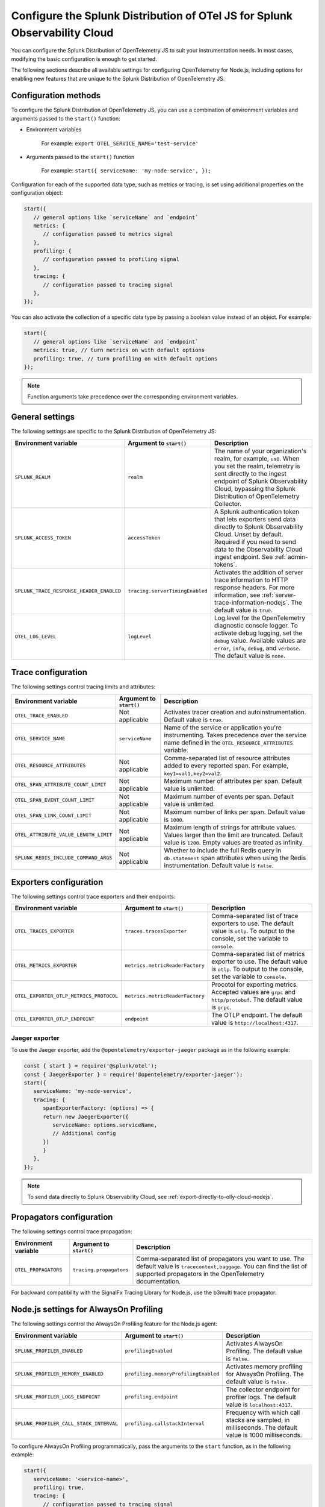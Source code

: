 .. _advanced-nodejs-otel-configuration:

***************************************************************************
Configure the Splunk Distribution of OTel JS for Splunk Observability Cloud
***************************************************************************

.. meta:: 
   :description: Configure the Splunk Distribution of OpenTelemetry JS to suit your instrumentation needs, like correlating traces with logs, enabling exporters, and more.

You can configure the Splunk Distribution of OpenTelemetry JS to suit your instrumentation needs. In most cases, modifying the basic configuration is enough to get started.

The following sections describe all available settings for configuring OpenTelemetry for Node.js, including options for enabling new features that are unique to the Splunk Distribution of OpenTelemetry JS.

.. _configuration-methods-nodejs:

Configuration methods
===========================================================

To configure the Splunk Distribution of OpenTelemetry JS, you can use a combination of environment variables and arguments passed to the ``start()`` function:

- Environment variables

   For example: ``export OTEL_SERVICE_NAME='test-service'``

- Arguments passed to the ``start()`` function

   For example: ``start({ serviceName: 'my-node-service', });``

Configuration for each of the supported data type, such as metrics or tracing, is set using additional properties on the configuration object:

.. code-block:: javascript

   start({
      // general options like `serviceName` and `endpoint`
      metrics: {
         // configuration passed to metrics signal
      },
      profiling: {
         // configuration passed to profiling signal
      },
      tracing: {
         // configuration passed to tracing signal
      },
   });

You can also activate the collection of a specific data type by passing a boolean value instead of an object. For example:

.. code-block:: javascript

   start({
      // general options like `serviceName` and `endpoint`
      metrics: true, // turn metrics on with default options
      profiling: true, // turn profiling on with default options
   });

.. note:: Function arguments take precedence over the corresponding environment variables.

.. _main-nodejs-agent-settings:

General settings
=========================================================================

The following settings are specific to the Splunk Distribution of OpenTelemetry JS:

.. list-table:: 
   :header-rows: 1

   * - Environment variable
     - Argument to ``start()``
     - Description
   * - ``SPLUNK_REALM``
     - ``realm``
     - The name of your organization's realm, for example, ``us0``. When you set the realm, telemetry is sent directly to the ingest endpoint of Splunk Observability Cloud, bypassing the Splunk Distribution of OpenTelemetry Collector.
   * - ``SPLUNK_ACCESS_TOKEN``
     - ``accessToken``
     - A Splunk authentication token that lets exporters send data directly to Splunk Observability Cloud. Unset by default. Required if you need to send data to the Observability Cloud ingest endpoint. See :ref:`admin-tokens`.
   * - ``SPLUNK_TRACE_RESPONSE_HEADER_ENABLED``
     - ``tracing.serverTimingEnabled``
     - Activates the addition of server trace information to HTTP response headers. For more information, see :ref:`server-trace-information-nodejs`. The default value is ``true``.
   * - ``OTEL_LOG_LEVEL``
     - ``logLevel`` 
     - Log level for the OpenTelemetry diagnostic console logger. To activate debug logging, set the ``debug`` value. Available values are ``error``, ``info``, ``debug``, and ``verbose``. The default value is ``none``.

.. _trace-configuration-nodejs:

Trace configuration
=======================================================

The following settings control tracing limits and attributes:

.. list-table:: 
   :header-rows: 1

   * - Environment variable
     - Argument to ``start()``
     - Description
   * - ``OTEL_TRACE_ENABLED``
     -  Not applicable
     - Activates tracer creation and autoinstrumentation. Default value is ``true``.
   * - ``OTEL_SERVICE_NAME``
     - ``serviceName``
     - Name of the service or application you're instrumenting. Takes precedence over the service name defined in the ``OTEL_RESOURCE_ATTRIBUTES`` variable.
   * - ``OTEL_RESOURCE_ATTRIBUTES``
     - Not applicable
     - Comma-separated list of resource attributes added to every reported span. For example, ``key1=val1,key2=val2``. 
   * - ``OTEL_SPAN_ATTRIBUTE_COUNT_LIMIT``
     - Not applicable
     - Maximum number of attributes per span. Default value is unlimited.
   * - ``OTEL_SPAN_EVENT_COUNT_LIMIT``
     - Not applicable
     - Maximum number of events per span. Default value is unlimited.
   * - ``OTEL_SPAN_LINK_COUNT_LIMIT``
     - Not applicable
     - Maximum number of links per span. Default value is ``1000``.
   * - ``OTEL_ATTRIBUTE_VALUE_LENGTH_LIMIT``
     - Not applicable
     - Maximum length of strings for attribute values. Values larger than the limit are truncated. Default value is ``1200``. Empty values are treated as infinity.
   * - ``SPLUNK_REDIS_INCLUDE_COMMAND_ARGS``
     - Not applicable
     - Whether to include the full Redis query in ``db.statement`` span attributes when using the Redis instrumentation. Default value is ``false``.

.. _trace-exporters-settings-nodejs:

Exporters configuration
===============================================================

The following settings control trace exporters and their endpoints:

.. list-table:: 
   :header-rows: 1

   * - Environment variable
     - Argument to ``start()``
     - Description
   * - ``OTEL_TRACES_EXPORTER``
     - ``traces.tracesExporter``
     - Comma-separated list of trace exporters to use. The default value is ``otlp``. To output to the console, set the variable to ``console``.
   * - ``OTEL_METRICS_EXPORTER``
     - ``metrics.metricReaderFactory`` 
     - Comma-separated list of metrics exporter to use. The default value is ``otlp``. To output to the console, set the variable to ``console``.
   * - ``OTEL_EXPORTER_OTLP_METRICS_PROTOCOL``
     - ``metrics.metricReaderFactory``
     - Procotol for exporting metrics. Accepted values are ``grpc`` and ``http/protobuf``. The default value is ``grpc``.
   * - ``OTEL_EXPORTER_OTLP_ENDPOINT``
     - ``endpoint``
     - The OTLP endpoint. The default value is ``http://localhost:4317``.

.. _jaeger-exporter-nodejs:

Jaeger exporter
-------------------

To use the Jaeger exporter, add the ``@opentelemetry/exporter-jaeger`` package as in the following example:

.. code-block:: js

   const { start } = require('@splunk/otel');
   const { JaegerExporter } = require('@opentelemetry/exporter-jaeger');
   start({
      serviceName: 'my-node-service',
      tracing: {
         spanExporterFactory: (options) => {
         return new JaegerExporter({
            serviceName: options.serviceName,
            // Additional config
         })
         }
      },
   });

.. note:: To send data directly to Splunk Observability Cloud, see :ref:`export-directly-to-olly-cloud-nodejs`.

.. _trace-propagation-configuration-nodejs:

Propagators configuration
=======================================================

The following settings control trace propagation:

.. list-table:: 
   :header-rows: 1

   * - Environment variable
     - Argument to ``start()``
     - Description
   * - ``OTEL_PROPAGATORS``
     - ``tracing.propagators``
     - Comma-separated list of propagators you want to use. The default value is ``tracecontext,baggage``. You can find the list of supported propagators in the OpenTelemetry documentation.

For backward compatibility with the SignalFx Tracing Library for Node.js, use the b3multi trace propagator:

.. tabs::

   .. code-tab:: shell Linux

      export OTEL_PROPAGATORS=b3multi
   
   .. code-tab:: shell Windows PowerShell

      $env:OTEL_PROPAGATORS=b3multi

.. _profiling-configuration-nodejs:

Node.js settings for AlwaysOn Profiling
===============================================

The following settings control the AlwaysOn Profiling feature for the Node.js agent:

.. list-table:: 
   :header-rows: 1
   :width: 100%

   * - Environment variable
     - Argument to ``start()``
     - Description
   * - ``SPLUNK_PROFILER_ENABLED``
     - ``profilingEnabled``
     - Activates AlwaysOn Profiling. The default value is ``false``.
   * - ``SPLUNK_PROFILER_MEMORY_ENABLED``
     - ``profiling.memoryProfilingEnabled``
     - Activates memory profiling for AlwaysOn Profiling. The default value is ``false``.
   * - ``SPLUNK_PROFILER_LOGS_ENDPOINT``
     - ``profiling.endpoint``
     - The collector endpoint for profiler logs. The default value is ``localhost:4317``.
   * - ``SPLUNK_PROFILER_CALL_STACK_INTERVAL``
     - ``profiling.callstackInterval``
     - Frequency with which call stacks are sampled, in milliseconds. The default value is 1000 milliseconds.

To configure AlwaysOn Profiling programmatically, pass the arguments to the ``start`` function, as in the following example:

.. code-block:: javascript

   start({
      serviceName: '<service-name>',
      profiling: true,
      tracing: {
         // configuration passed to tracing signal
      },
   });

.. note:: For more information on AlwaysOn Profiling, see :ref:`profiling-intro`.

.. _metrics-configuration-nodejs:

Metrics configuration
===============================================================

The following settings activate runtime metrics collection:

.. list-table:: 
   :header-rows: 1

   * - Environment variable
     - Argument to ``start()``
     - Description
   * - ``SPLUNK_METRICS_ENABLED``
     - Activated by calling ``start``.
     - Activates metrics collection. The default value is ``false``. For more information on Node metrics, see :ref:`nodejs-otel-metrics`.
   * - ``SPLUNK_METRICS_ENDPOINT``
     - ``metrics.endpoint``
     - The metrics endpoint. Takes precedence over ``OTEL_EXPORTER_OTLP_METRICS_ENDPOINT``. When ``SPLUNK_REALM`` is used, the default value is ``https://ingest.<realm>.signalfx.com/v2/datapoint/otlp``.
   * - ``OTEL_EXPORTER_OTLP_METRICS_ENDPOINT``
     - ``metrics.endpoint``
     - The metrics endpoint. Takes precedence over the value set in ``OTEL_EXPORTER_OTLP_ENDPOINT``. The default value is ``http://localhost:4317``. When ``SPLUNK_REALM`` is used, the default value is ``https://ingest.<realm>.signalfx.com/v2/datapoint/otlp``.
   * - ``OTEL_METRIC_EXPORT_INTERVAL``
     - ``metrics.exportIntervalMillis``
     - The interval, in milliseconds, of metrics collection and exporting. The default value is ``30000``.
   * - ``SPLUNK_RUNTIME_METRICS_ENABLED``
     - ``metrics.runtimeMetricsEnabled``
     - Activates the collection and export of runtime metrics. The default value is ``true``. Runtime metrics are only sent if the ``SPLUNK_METRICS_ENABLED`` environment variable is set to ``true`` or if memory profiling is activated. For more information, see :ref:`nodejs-otel-runtime-metrics`.
   * - ``SPLUNK_RUNTIME_METRICS_COLLECTION_INTERVAL``
     - ``metrics.runtimeMetricsCollectionIntervalMillis``
     - The interval, in milliseconds, during which garbage collection and event loop statistics are collected. After collection, the values become available to the metric exporter. The default value is ``5000``.
   * - ``SPLUNK_DEBUG_METRICS_ENABLED`` 
     - ``metrics.debugMetricsEnabled``
     - Activates the collection and export of debug metrics. The default value is ``false``. Debug metrics are only sent if the ``SPLUNK_METRICS_ENABLED`` environment variable is set to ``true``. For more information, see :ref:`nodejs-otel-debug-metrics`.
   * - None
     - ``metrics.resourceFactory``
     - Callback that lets you filter the default resource or provide a custom one. The function takes one argument of type ``Resource``, which contains the service name, environment, host, and process attributes by default.

.. note:: To pass settings as arguments, use the ``start()`` function.

Configuring an existing metrics client to send custom metrics
---------------------------------------------------------------------

You can use an existing SignalFx client for sending custom metrics instead of creating and configuring a new one.

To configure an existing client, pass the following data to the ``start()`` function:

- ``signalfx``: A JavaScript object with optional ``client`` and ``dimensions`` fields. The ``dimensions`` object adds a predefined dimension for each data point. The format for ``dimensions`` is ``{key: value, ...}``.

The following is a list of dimensions added by default:

- ``service``: See ``serviceName`` in :ref:`trace-configuration-nodejs`.
- ``metric_source``: ``splunk-otel-js``
- ``node_version``: ``process.versions.node``, for example ``16.10.0``

.. _server-trace-information-nodejs:

Server trace information
==============================================

To connect Real User Monitoring (RUM) requests from mobile and web applications with server trace data, activate Splunk trace response headers by setting the following environment variable:

.. tabs::

   .. code-tab:: shell Linux
   
      export SPLUNK_TRACE_RESPONSE_HEADER_ENABLED=true
   
   .. code-tab:: shell Windows PowerShell

      $env:SPLUNK_TRACE_RESPONSE_HEADER_ENABLED=true

When you set this environment variable, your application instrumentation adds the following response headers to HTTP responses.

.. code-block::

   Access-Control-Expose-Headers: Server-Timing
   Server-Timing: traceparent;desc="00-<serverTraceId>-<serverSpanId>-01"

The ``Server-Timing`` header contains the ``traceId`` and ``spanId`` in ``traceparent`` format. For more information, see the Server-Timing and traceparent documentation on the W3C website.
